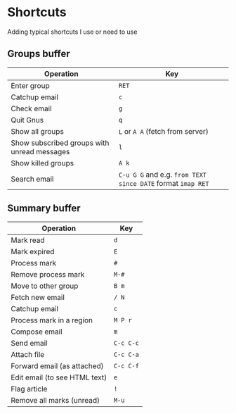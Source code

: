 * Shortcuts
Adding typical shortcuts I use or need to use

** Groups buffer

| *Operation*                                 | *Key*                                                       |
|---------------------------------------------+-------------------------------------------------------------|
| Enter group                                 | =RET=                                                       |
| Catchup email                               | =c=                                                         |
| Check email                                 | =g=                                                         |
| Quit Gnus                                   | =q=                                                         |
| Show all groups                             | =L= or =A A= (fetch from server)                             |
| Show subscribed groups with unread messages | =l=                                                         |
| Show killed groups                          | =A k=                                                       |
| Search email                                | =C-u G G= and e.g. =from TEXT since DATE= format =imap RET= |

** Summary buffer

| *Operation*                   | *Key*     |
|-------------------------------+-----------|
| Mark read                     | =d=       |
| Mark expired                  | =E=       |
| Process mark                  | =#=       |
| Remove process mark           | =M-#=     |
| Move to other group           | =B m=     |
| Fetch new email               | =/ N=     |
| Catchup email                 | =c=       |
| Process mark in a region      | =M P r=   |
| Compose email                 | =m=       |
| Send email                    | =C-c C-c= |
| Attach file                   | =C-c C-a= |
| Forward email (as attached)   | =C-c C-f= |
| Edit email (to see HTML text) | =e=       |
| Flag article                  | =!=       |
| Remove all marks (unread)     | =M-u=     |

